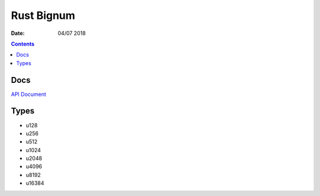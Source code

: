 Rust Bignum
=================

:Date: 04/07 2018


.. contents::


Docs
-------


`API Document <https://luozijun.github.io/bignum/bignum/index.html>`_


Types
-------------


*   u128
*   u256
*   u512
*   u1024
*   u2048
*   u4096
*   u8192
*   u16384

